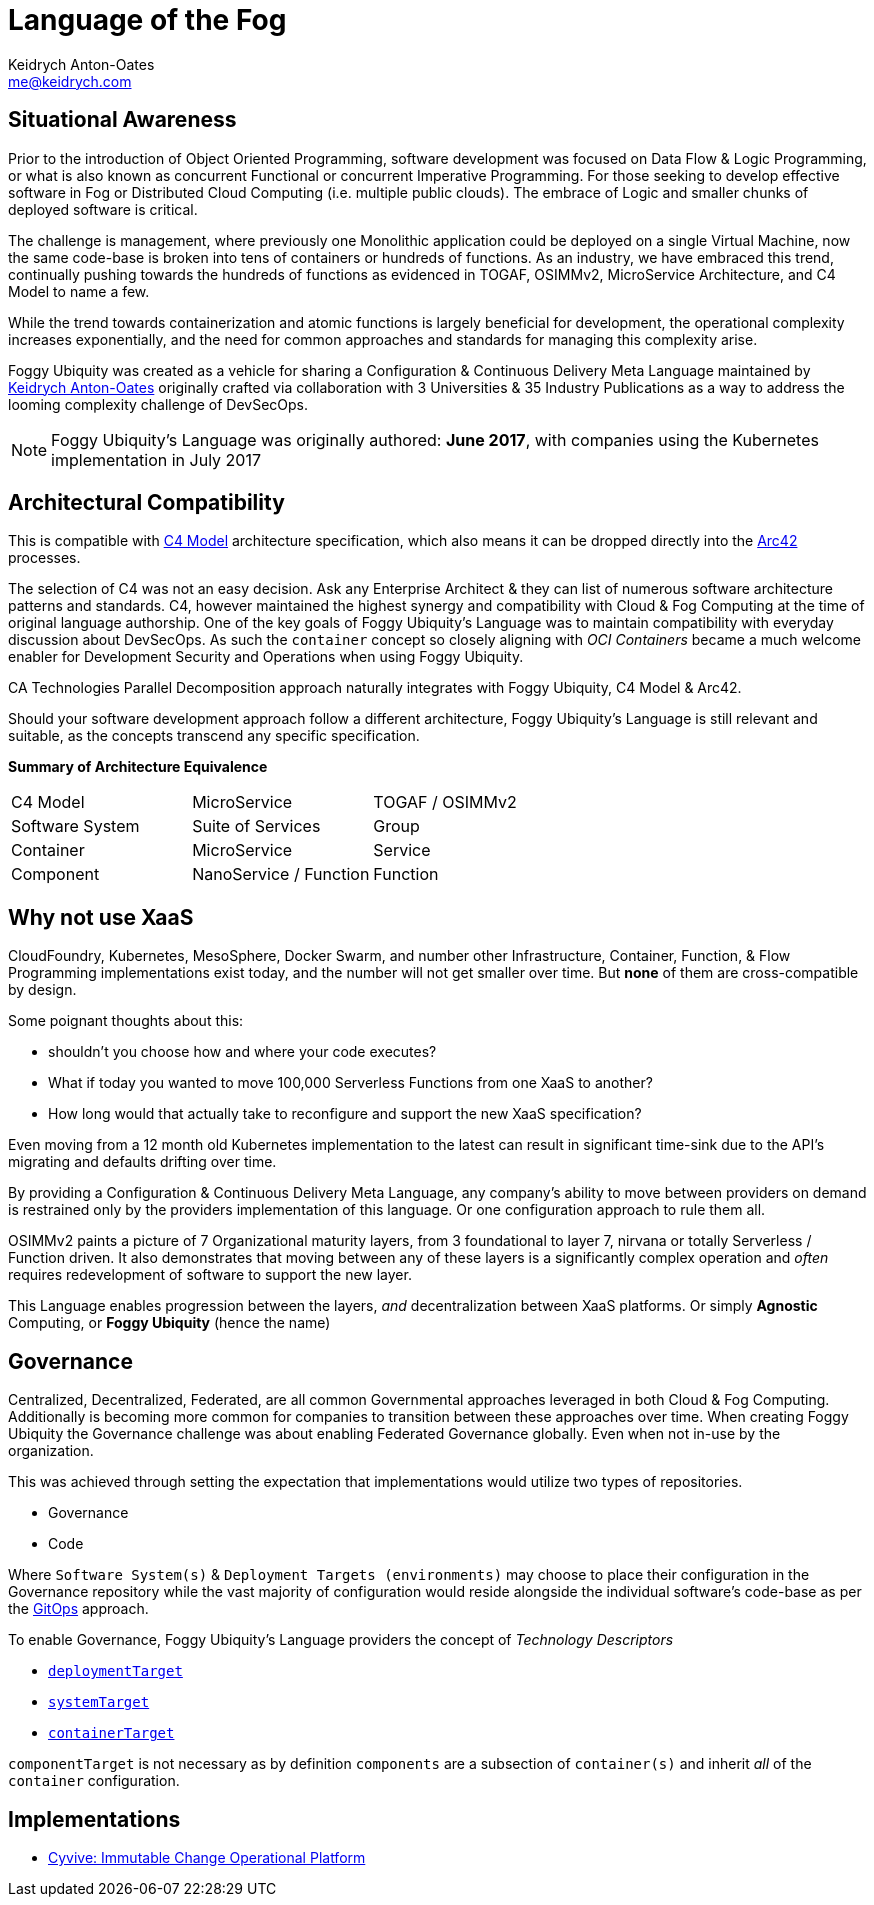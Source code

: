 = *Language* of the Fog
Keidrych Anton-Oates <me@keidrych.com>
:description: Configuration & Continuous Delivery Meta Language

== Situational Awareness

Prior to the introduction of Object Oriented Programming, software development was focused on Data Flow & Logic Programming, or what is also known as concurrent Functional or concurrent Imperative Programming. For those seeking to develop effective software in Fog or Distributed Cloud Computing (i.e. multiple public clouds). The embrace of Logic and smaller chunks of deployed software is critical.

The challenge is management, where previously one Monolithic application could be deployed on a single Virtual Machine, now the same code-base is broken into tens of containers or hundreds of functions. As an industry, we have embraced this trend, continually pushing towards the hundreds of functions as evidenced in TOGAF, OSIMMv2, MicroService Architecture, and C4 Model to name a few.

While the trend towards containerization and atomic functions is largely beneficial for development, the operational complexity increases exponentially, and the need for common approaches and standards for managing this complexity arise.

Foggy Ubiquity was created as a vehicle for sharing a Configuration & Continuous Delivery Meta Language maintained by http://keidrych.com[Keidrych Anton-Oates] originally crafted via collaboration with 3 Universities & 35 Industry Publications as a way to address the looming complexity challenge of DevSecOps.

NOTE: Foggy Ubiquity's Language was originally authored: *June 2017*, with companies using the Kubernetes implementation in July 2017

== Architectural Compatibility

This is compatible with https://c4model.com/[C4 Model] architecture specification, which also means it can be dropped directly into the https://arc42.org/[Arc42] processes.

The selection of C4 was not an easy decision. Ask any Enterprise Architect & they can list of numerous software architecture patterns and standards. C4, however maintained the highest synergy and compatibility with Cloud & Fog Computing at the time of original language authorship. One of the key goals of Foggy Ubiquity's Language was to maintain compatibility with everyday discussion about DevSecOps. As such the `container` concept so closely aligning with _OCI Containers_ became a much welcome enabler for Development Security and Operations when using Foggy Ubiquity.

CA Technologies Parallel Decomposition approach naturally integrates with Foggy Ubiquity, C4 Model & Arc42.

Should your software development approach follow a different architecture, Foggy Ubiquity's Language is still relevant and suitable, as the concepts transcend any specific specification.

*Summary of Architecture Equivalence*

|===
|C4 Model|MicroService|TOGAF / OSIMMv2
|Software System|Suite of Services|Group
|Container|MicroService|Service
|Component|NanoService / Function|Function
|===

== Why not use XaaS

CloudFoundry, Kubernetes, MesoSphere, Docker Swarm, and number other Infrastructure, Container, Function, & Flow Programming implementations exist today, and the number will not get smaller over time. But *none* of them are cross-compatible by design.

Some poignant thoughts about this:

* shouldn't you choose how and where your code executes?
* What if today you wanted to move 100,000 Serverless Functions from one XaaS to another?
* How long would that actually take to reconfigure and support the new XaaS specification?

Even moving from a 12 month old Kubernetes implementation to the latest can result in significant time-sink due to the API's migrating and defaults drifting over time.

By providing a Configuration & Continuous Delivery Meta Language, any company's ability to move between providers on demand is restrained only by the providers implementation of this language. Or one configuration approach to rule them all.

OSIMMv2 paints a picture of 7 Organizational maturity layers, from 3 foundational to layer 7, nirvana or totally Serverless / Function driven. It also demonstrates that moving between any of these layers is a significantly complex operation and _often_ requires redevelopment of software to support the new layer.

This Language enables progression between the layers, _and_ decentralization between XaaS platforms. Or simply *Agnostic* Computing, or *Foggy Ubiquity* (hence the name)

== Governance

Centralized, Decentralized, Federated, are all common Governmental approaches leveraged in both Cloud & Fog Computing. Additionally is becoming more common for companies to transition between these approaches over time. When creating Foggy Ubiquity the Governance challenge was about enabling Federated Governance globally. Even when not in-use by the organization.

This was achieved through setting the expectation that implementations would utilize two types of repositories.

* Governance
* Code

Where `Software System(s)` & `Deployment Targets (environments)` may choose to place their configuration in the Governance repository while the vast majority of configuration would reside alongside the individual software's code-base as per the https://www.weave.works/blog/gitops-operations-by-pull-request<Paste>[GitOps] approach.

To enable Governance, Foggy Ubiquity's Language providers the concept of _Technology Descriptors_

* xref:deployment-target:structure.adoc#_deploymenttarget_technology_descriptor[`deploymentTarget`]
* xref:container:structure.adoc#_systemtarget_technology_descriptor[`systemTarget`]
* xref:container:structure.adoc#_containertarget_technology_descriptor[`containerTarget`]

`componentTarget` is not necessary as by definition `components` are a subsection of `container(s)` and inherit _all_ of the `container` configuration.

== Implementations

* http://www.cyvive.io/[Cyvive: Immutable Change Operational Platform]

